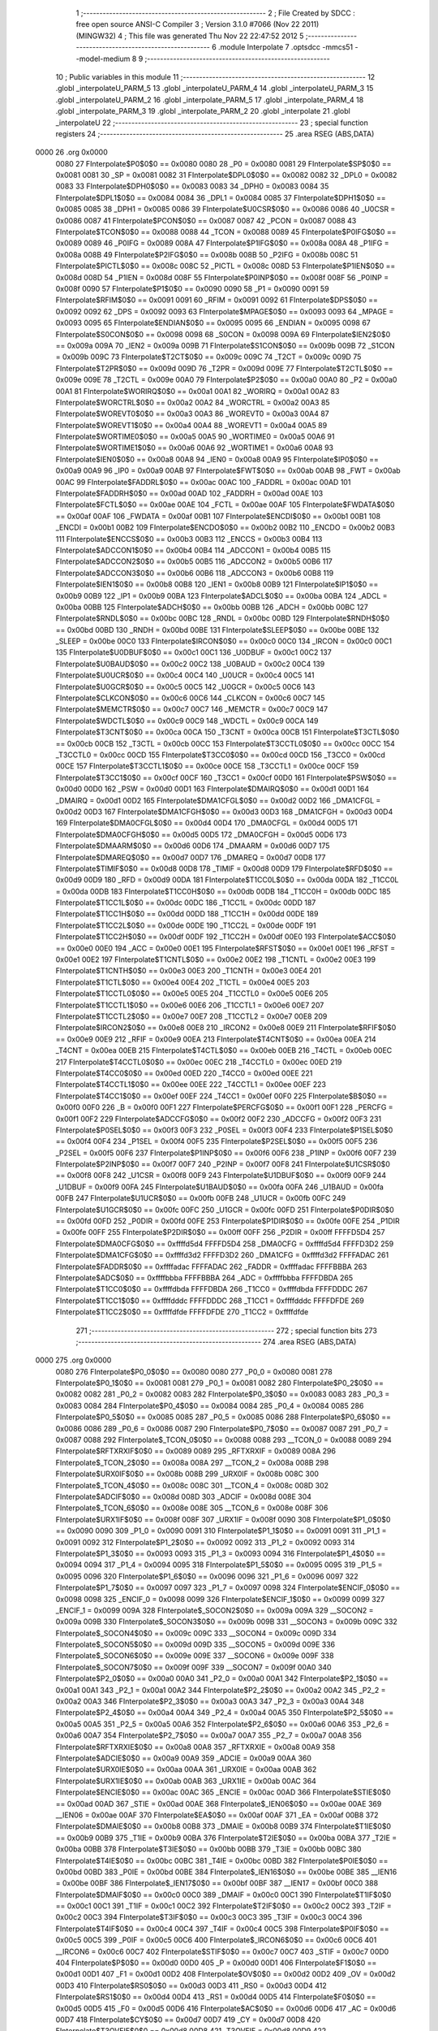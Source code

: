                               1 ;--------------------------------------------------------
                              2 ; File Created by SDCC : free open source ANSI-C Compiler
                              3 ; Version 3.1.0 #7066 (Nov 22 2011) (MINGW32)
                              4 ; This file was generated Thu Nov 22 22:47:52 2012
                              5 ;--------------------------------------------------------
                              6 	.module Interpolate
                              7 	.optsdcc -mmcs51 --model-medium
                              8 	
                              9 ;--------------------------------------------------------
                             10 ; Public variables in this module
                             11 ;--------------------------------------------------------
                             12 	.globl _interpolateU_PARM_5
                             13 	.globl _interpolateU_PARM_4
                             14 	.globl _interpolateU_PARM_3
                             15 	.globl _interpolateU_PARM_2
                             16 	.globl _interpolate_PARM_5
                             17 	.globl _interpolate_PARM_4
                             18 	.globl _interpolate_PARM_3
                             19 	.globl _interpolate_PARM_2
                             20 	.globl _interpolate
                             21 	.globl _interpolateU
                             22 ;--------------------------------------------------------
                             23 ; special function registers
                             24 ;--------------------------------------------------------
                             25 	.area RSEG    (ABS,DATA)
   0000                      26 	.org 0x0000
                    0080     27 FInterpolate$P0$0$0 == 0x0080
                    0080     28 _P0	=	0x0080
                    0081     29 FInterpolate$SP$0$0 == 0x0081
                    0081     30 _SP	=	0x0081
                    0082     31 FInterpolate$DPL0$0$0 == 0x0082
                    0082     32 _DPL0	=	0x0082
                    0083     33 FInterpolate$DPH0$0$0 == 0x0083
                    0083     34 _DPH0	=	0x0083
                    0084     35 FInterpolate$DPL1$0$0 == 0x0084
                    0084     36 _DPL1	=	0x0084
                    0085     37 FInterpolate$DPH1$0$0 == 0x0085
                    0085     38 _DPH1	=	0x0085
                    0086     39 FInterpolate$U0CSR$0$0 == 0x0086
                    0086     40 _U0CSR	=	0x0086
                    0087     41 FInterpolate$PCON$0$0 == 0x0087
                    0087     42 _PCON	=	0x0087
                    0088     43 FInterpolate$TCON$0$0 == 0x0088
                    0088     44 _TCON	=	0x0088
                    0089     45 FInterpolate$P0IFG$0$0 == 0x0089
                    0089     46 _P0IFG	=	0x0089
                    008A     47 FInterpolate$P1IFG$0$0 == 0x008a
                    008A     48 _P1IFG	=	0x008a
                    008B     49 FInterpolate$P2IFG$0$0 == 0x008b
                    008B     50 _P2IFG	=	0x008b
                    008C     51 FInterpolate$PICTL$0$0 == 0x008c
                    008C     52 _PICTL	=	0x008c
                    008D     53 FInterpolate$P1IEN$0$0 == 0x008d
                    008D     54 _P1IEN	=	0x008d
                    008F     55 FInterpolate$P0INP$0$0 == 0x008f
                    008F     56 _P0INP	=	0x008f
                    0090     57 FInterpolate$P1$0$0 == 0x0090
                    0090     58 _P1	=	0x0090
                    0091     59 FInterpolate$RFIM$0$0 == 0x0091
                    0091     60 _RFIM	=	0x0091
                    0092     61 FInterpolate$DPS$0$0 == 0x0092
                    0092     62 _DPS	=	0x0092
                    0093     63 FInterpolate$MPAGE$0$0 == 0x0093
                    0093     64 _MPAGE	=	0x0093
                    0095     65 FInterpolate$ENDIAN$0$0 == 0x0095
                    0095     66 _ENDIAN	=	0x0095
                    0098     67 FInterpolate$S0CON$0$0 == 0x0098
                    0098     68 _S0CON	=	0x0098
                    009A     69 FInterpolate$IEN2$0$0 == 0x009a
                    009A     70 _IEN2	=	0x009a
                    009B     71 FInterpolate$S1CON$0$0 == 0x009b
                    009B     72 _S1CON	=	0x009b
                    009C     73 FInterpolate$T2CT$0$0 == 0x009c
                    009C     74 _T2CT	=	0x009c
                    009D     75 FInterpolate$T2PR$0$0 == 0x009d
                    009D     76 _T2PR	=	0x009d
                    009E     77 FInterpolate$T2CTL$0$0 == 0x009e
                    009E     78 _T2CTL	=	0x009e
                    00A0     79 FInterpolate$P2$0$0 == 0x00a0
                    00A0     80 _P2	=	0x00a0
                    00A1     81 FInterpolate$WORIRQ$0$0 == 0x00a1
                    00A1     82 _WORIRQ	=	0x00a1
                    00A2     83 FInterpolate$WORCTRL$0$0 == 0x00a2
                    00A2     84 _WORCTRL	=	0x00a2
                    00A3     85 FInterpolate$WOREVT0$0$0 == 0x00a3
                    00A3     86 _WOREVT0	=	0x00a3
                    00A4     87 FInterpolate$WOREVT1$0$0 == 0x00a4
                    00A4     88 _WOREVT1	=	0x00a4
                    00A5     89 FInterpolate$WORTIME0$0$0 == 0x00a5
                    00A5     90 _WORTIME0	=	0x00a5
                    00A6     91 FInterpolate$WORTIME1$0$0 == 0x00a6
                    00A6     92 _WORTIME1	=	0x00a6
                    00A8     93 FInterpolate$IEN0$0$0 == 0x00a8
                    00A8     94 _IEN0	=	0x00a8
                    00A9     95 FInterpolate$IP0$0$0 == 0x00a9
                    00A9     96 _IP0	=	0x00a9
                    00AB     97 FInterpolate$FWT$0$0 == 0x00ab
                    00AB     98 _FWT	=	0x00ab
                    00AC     99 FInterpolate$FADDRL$0$0 == 0x00ac
                    00AC    100 _FADDRL	=	0x00ac
                    00AD    101 FInterpolate$FADDRH$0$0 == 0x00ad
                    00AD    102 _FADDRH	=	0x00ad
                    00AE    103 FInterpolate$FCTL$0$0 == 0x00ae
                    00AE    104 _FCTL	=	0x00ae
                    00AF    105 FInterpolate$FWDATA$0$0 == 0x00af
                    00AF    106 _FWDATA	=	0x00af
                    00B1    107 FInterpolate$ENCDI$0$0 == 0x00b1
                    00B1    108 _ENCDI	=	0x00b1
                    00B2    109 FInterpolate$ENCDO$0$0 == 0x00b2
                    00B2    110 _ENCDO	=	0x00b2
                    00B3    111 FInterpolate$ENCCS$0$0 == 0x00b3
                    00B3    112 _ENCCS	=	0x00b3
                    00B4    113 FInterpolate$ADCCON1$0$0 == 0x00b4
                    00B4    114 _ADCCON1	=	0x00b4
                    00B5    115 FInterpolate$ADCCON2$0$0 == 0x00b5
                    00B5    116 _ADCCON2	=	0x00b5
                    00B6    117 FInterpolate$ADCCON3$0$0 == 0x00b6
                    00B6    118 _ADCCON3	=	0x00b6
                    00B8    119 FInterpolate$IEN1$0$0 == 0x00b8
                    00B8    120 _IEN1	=	0x00b8
                    00B9    121 FInterpolate$IP1$0$0 == 0x00b9
                    00B9    122 _IP1	=	0x00b9
                    00BA    123 FInterpolate$ADCL$0$0 == 0x00ba
                    00BA    124 _ADCL	=	0x00ba
                    00BB    125 FInterpolate$ADCH$0$0 == 0x00bb
                    00BB    126 _ADCH	=	0x00bb
                    00BC    127 FInterpolate$RNDL$0$0 == 0x00bc
                    00BC    128 _RNDL	=	0x00bc
                    00BD    129 FInterpolate$RNDH$0$0 == 0x00bd
                    00BD    130 _RNDH	=	0x00bd
                    00BE    131 FInterpolate$SLEEP$0$0 == 0x00be
                    00BE    132 _SLEEP	=	0x00be
                    00C0    133 FInterpolate$IRCON$0$0 == 0x00c0
                    00C0    134 _IRCON	=	0x00c0
                    00C1    135 FInterpolate$U0DBUF$0$0 == 0x00c1
                    00C1    136 _U0DBUF	=	0x00c1
                    00C2    137 FInterpolate$U0BAUD$0$0 == 0x00c2
                    00C2    138 _U0BAUD	=	0x00c2
                    00C4    139 FInterpolate$U0UCR$0$0 == 0x00c4
                    00C4    140 _U0UCR	=	0x00c4
                    00C5    141 FInterpolate$U0GCR$0$0 == 0x00c5
                    00C5    142 _U0GCR	=	0x00c5
                    00C6    143 FInterpolate$CLKCON$0$0 == 0x00c6
                    00C6    144 _CLKCON	=	0x00c6
                    00C7    145 FInterpolate$MEMCTR$0$0 == 0x00c7
                    00C7    146 _MEMCTR	=	0x00c7
                    00C9    147 FInterpolate$WDCTL$0$0 == 0x00c9
                    00C9    148 _WDCTL	=	0x00c9
                    00CA    149 FInterpolate$T3CNT$0$0 == 0x00ca
                    00CA    150 _T3CNT	=	0x00ca
                    00CB    151 FInterpolate$T3CTL$0$0 == 0x00cb
                    00CB    152 _T3CTL	=	0x00cb
                    00CC    153 FInterpolate$T3CCTL0$0$0 == 0x00cc
                    00CC    154 _T3CCTL0	=	0x00cc
                    00CD    155 FInterpolate$T3CC0$0$0 == 0x00cd
                    00CD    156 _T3CC0	=	0x00cd
                    00CE    157 FInterpolate$T3CCTL1$0$0 == 0x00ce
                    00CE    158 _T3CCTL1	=	0x00ce
                    00CF    159 FInterpolate$T3CC1$0$0 == 0x00cf
                    00CF    160 _T3CC1	=	0x00cf
                    00D0    161 FInterpolate$PSW$0$0 == 0x00d0
                    00D0    162 _PSW	=	0x00d0
                    00D1    163 FInterpolate$DMAIRQ$0$0 == 0x00d1
                    00D1    164 _DMAIRQ	=	0x00d1
                    00D2    165 FInterpolate$DMA1CFGL$0$0 == 0x00d2
                    00D2    166 _DMA1CFGL	=	0x00d2
                    00D3    167 FInterpolate$DMA1CFGH$0$0 == 0x00d3
                    00D3    168 _DMA1CFGH	=	0x00d3
                    00D4    169 FInterpolate$DMA0CFGL$0$0 == 0x00d4
                    00D4    170 _DMA0CFGL	=	0x00d4
                    00D5    171 FInterpolate$DMA0CFGH$0$0 == 0x00d5
                    00D5    172 _DMA0CFGH	=	0x00d5
                    00D6    173 FInterpolate$DMAARM$0$0 == 0x00d6
                    00D6    174 _DMAARM	=	0x00d6
                    00D7    175 FInterpolate$DMAREQ$0$0 == 0x00d7
                    00D7    176 _DMAREQ	=	0x00d7
                    00D8    177 FInterpolate$TIMIF$0$0 == 0x00d8
                    00D8    178 _TIMIF	=	0x00d8
                    00D9    179 FInterpolate$RFD$0$0 == 0x00d9
                    00D9    180 _RFD	=	0x00d9
                    00DA    181 FInterpolate$T1CC0L$0$0 == 0x00da
                    00DA    182 _T1CC0L	=	0x00da
                    00DB    183 FInterpolate$T1CC0H$0$0 == 0x00db
                    00DB    184 _T1CC0H	=	0x00db
                    00DC    185 FInterpolate$T1CC1L$0$0 == 0x00dc
                    00DC    186 _T1CC1L	=	0x00dc
                    00DD    187 FInterpolate$T1CC1H$0$0 == 0x00dd
                    00DD    188 _T1CC1H	=	0x00dd
                    00DE    189 FInterpolate$T1CC2L$0$0 == 0x00de
                    00DE    190 _T1CC2L	=	0x00de
                    00DF    191 FInterpolate$T1CC2H$0$0 == 0x00df
                    00DF    192 _T1CC2H	=	0x00df
                    00E0    193 FInterpolate$ACC$0$0 == 0x00e0
                    00E0    194 _ACC	=	0x00e0
                    00E1    195 FInterpolate$RFST$0$0 == 0x00e1
                    00E1    196 _RFST	=	0x00e1
                    00E2    197 FInterpolate$T1CNTL$0$0 == 0x00e2
                    00E2    198 _T1CNTL	=	0x00e2
                    00E3    199 FInterpolate$T1CNTH$0$0 == 0x00e3
                    00E3    200 _T1CNTH	=	0x00e3
                    00E4    201 FInterpolate$T1CTL$0$0 == 0x00e4
                    00E4    202 _T1CTL	=	0x00e4
                    00E5    203 FInterpolate$T1CCTL0$0$0 == 0x00e5
                    00E5    204 _T1CCTL0	=	0x00e5
                    00E6    205 FInterpolate$T1CCTL1$0$0 == 0x00e6
                    00E6    206 _T1CCTL1	=	0x00e6
                    00E7    207 FInterpolate$T1CCTL2$0$0 == 0x00e7
                    00E7    208 _T1CCTL2	=	0x00e7
                    00E8    209 FInterpolate$IRCON2$0$0 == 0x00e8
                    00E8    210 _IRCON2	=	0x00e8
                    00E9    211 FInterpolate$RFIF$0$0 == 0x00e9
                    00E9    212 _RFIF	=	0x00e9
                    00EA    213 FInterpolate$T4CNT$0$0 == 0x00ea
                    00EA    214 _T4CNT	=	0x00ea
                    00EB    215 FInterpolate$T4CTL$0$0 == 0x00eb
                    00EB    216 _T4CTL	=	0x00eb
                    00EC    217 FInterpolate$T4CCTL0$0$0 == 0x00ec
                    00EC    218 _T4CCTL0	=	0x00ec
                    00ED    219 FInterpolate$T4CC0$0$0 == 0x00ed
                    00ED    220 _T4CC0	=	0x00ed
                    00EE    221 FInterpolate$T4CCTL1$0$0 == 0x00ee
                    00EE    222 _T4CCTL1	=	0x00ee
                    00EF    223 FInterpolate$T4CC1$0$0 == 0x00ef
                    00EF    224 _T4CC1	=	0x00ef
                    00F0    225 FInterpolate$B$0$0 == 0x00f0
                    00F0    226 _B	=	0x00f0
                    00F1    227 FInterpolate$PERCFG$0$0 == 0x00f1
                    00F1    228 _PERCFG	=	0x00f1
                    00F2    229 FInterpolate$ADCCFG$0$0 == 0x00f2
                    00F2    230 _ADCCFG	=	0x00f2
                    00F3    231 FInterpolate$P0SEL$0$0 == 0x00f3
                    00F3    232 _P0SEL	=	0x00f3
                    00F4    233 FInterpolate$P1SEL$0$0 == 0x00f4
                    00F4    234 _P1SEL	=	0x00f4
                    00F5    235 FInterpolate$P2SEL$0$0 == 0x00f5
                    00F5    236 _P2SEL	=	0x00f5
                    00F6    237 FInterpolate$P1INP$0$0 == 0x00f6
                    00F6    238 _P1INP	=	0x00f6
                    00F7    239 FInterpolate$P2INP$0$0 == 0x00f7
                    00F7    240 _P2INP	=	0x00f7
                    00F8    241 FInterpolate$U1CSR$0$0 == 0x00f8
                    00F8    242 _U1CSR	=	0x00f8
                    00F9    243 FInterpolate$U1DBUF$0$0 == 0x00f9
                    00F9    244 _U1DBUF	=	0x00f9
                    00FA    245 FInterpolate$U1BAUD$0$0 == 0x00fa
                    00FA    246 _U1BAUD	=	0x00fa
                    00FB    247 FInterpolate$U1UCR$0$0 == 0x00fb
                    00FB    248 _U1UCR	=	0x00fb
                    00FC    249 FInterpolate$U1GCR$0$0 == 0x00fc
                    00FC    250 _U1GCR	=	0x00fc
                    00FD    251 FInterpolate$P0DIR$0$0 == 0x00fd
                    00FD    252 _P0DIR	=	0x00fd
                    00FE    253 FInterpolate$P1DIR$0$0 == 0x00fe
                    00FE    254 _P1DIR	=	0x00fe
                    00FF    255 FInterpolate$P2DIR$0$0 == 0x00ff
                    00FF    256 _P2DIR	=	0x00ff
                    FFFFD5D4    257 FInterpolate$DMA0CFG$0$0 == 0xffffd5d4
                    FFFFD5D4    258 _DMA0CFG	=	0xffffd5d4
                    FFFFD3D2    259 FInterpolate$DMA1CFG$0$0 == 0xffffd3d2
                    FFFFD3D2    260 _DMA1CFG	=	0xffffd3d2
                    FFFFADAC    261 FInterpolate$FADDR$0$0 == 0xffffadac
                    FFFFADAC    262 _FADDR	=	0xffffadac
                    FFFFBBBA    263 FInterpolate$ADC$0$0 == 0xffffbbba
                    FFFFBBBA    264 _ADC	=	0xffffbbba
                    FFFFDBDA    265 FInterpolate$T1CC0$0$0 == 0xffffdbda
                    FFFFDBDA    266 _T1CC0	=	0xffffdbda
                    FFFFDDDC    267 FInterpolate$T1CC1$0$0 == 0xffffdddc
                    FFFFDDDC    268 _T1CC1	=	0xffffdddc
                    FFFFDFDE    269 FInterpolate$T1CC2$0$0 == 0xffffdfde
                    FFFFDFDE    270 _T1CC2	=	0xffffdfde
                            271 ;--------------------------------------------------------
                            272 ; special function bits
                            273 ;--------------------------------------------------------
                            274 	.area RSEG    (ABS,DATA)
   0000                     275 	.org 0x0000
                    0080    276 FInterpolate$P0_0$0$0 == 0x0080
                    0080    277 _P0_0	=	0x0080
                    0081    278 FInterpolate$P0_1$0$0 == 0x0081
                    0081    279 _P0_1	=	0x0081
                    0082    280 FInterpolate$P0_2$0$0 == 0x0082
                    0082    281 _P0_2	=	0x0082
                    0083    282 FInterpolate$P0_3$0$0 == 0x0083
                    0083    283 _P0_3	=	0x0083
                    0084    284 FInterpolate$P0_4$0$0 == 0x0084
                    0084    285 _P0_4	=	0x0084
                    0085    286 FInterpolate$P0_5$0$0 == 0x0085
                    0085    287 _P0_5	=	0x0085
                    0086    288 FInterpolate$P0_6$0$0 == 0x0086
                    0086    289 _P0_6	=	0x0086
                    0087    290 FInterpolate$P0_7$0$0 == 0x0087
                    0087    291 _P0_7	=	0x0087
                    0088    292 FInterpolate$_TCON_0$0$0 == 0x0088
                    0088    293 __TCON_0	=	0x0088
                    0089    294 FInterpolate$RFTXRXIF$0$0 == 0x0089
                    0089    295 _RFTXRXIF	=	0x0089
                    008A    296 FInterpolate$_TCON_2$0$0 == 0x008a
                    008A    297 __TCON_2	=	0x008a
                    008B    298 FInterpolate$URX0IF$0$0 == 0x008b
                    008B    299 _URX0IF	=	0x008b
                    008C    300 FInterpolate$_TCON_4$0$0 == 0x008c
                    008C    301 __TCON_4	=	0x008c
                    008D    302 FInterpolate$ADCIF$0$0 == 0x008d
                    008D    303 _ADCIF	=	0x008d
                    008E    304 FInterpolate$_TCON_6$0$0 == 0x008e
                    008E    305 __TCON_6	=	0x008e
                    008F    306 FInterpolate$URX1IF$0$0 == 0x008f
                    008F    307 _URX1IF	=	0x008f
                    0090    308 FInterpolate$P1_0$0$0 == 0x0090
                    0090    309 _P1_0	=	0x0090
                    0091    310 FInterpolate$P1_1$0$0 == 0x0091
                    0091    311 _P1_1	=	0x0091
                    0092    312 FInterpolate$P1_2$0$0 == 0x0092
                    0092    313 _P1_2	=	0x0092
                    0093    314 FInterpolate$P1_3$0$0 == 0x0093
                    0093    315 _P1_3	=	0x0093
                    0094    316 FInterpolate$P1_4$0$0 == 0x0094
                    0094    317 _P1_4	=	0x0094
                    0095    318 FInterpolate$P1_5$0$0 == 0x0095
                    0095    319 _P1_5	=	0x0095
                    0096    320 FInterpolate$P1_6$0$0 == 0x0096
                    0096    321 _P1_6	=	0x0096
                    0097    322 FInterpolate$P1_7$0$0 == 0x0097
                    0097    323 _P1_7	=	0x0097
                    0098    324 FInterpolate$ENCIF_0$0$0 == 0x0098
                    0098    325 _ENCIF_0	=	0x0098
                    0099    326 FInterpolate$ENCIF_1$0$0 == 0x0099
                    0099    327 _ENCIF_1	=	0x0099
                    009A    328 FInterpolate$_SOCON2$0$0 == 0x009a
                    009A    329 __SOCON2	=	0x009a
                    009B    330 FInterpolate$_SOCON3$0$0 == 0x009b
                    009B    331 __SOCON3	=	0x009b
                    009C    332 FInterpolate$_SOCON4$0$0 == 0x009c
                    009C    333 __SOCON4	=	0x009c
                    009D    334 FInterpolate$_SOCON5$0$0 == 0x009d
                    009D    335 __SOCON5	=	0x009d
                    009E    336 FInterpolate$_SOCON6$0$0 == 0x009e
                    009E    337 __SOCON6	=	0x009e
                    009F    338 FInterpolate$_SOCON7$0$0 == 0x009f
                    009F    339 __SOCON7	=	0x009f
                    00A0    340 FInterpolate$P2_0$0$0 == 0x00a0
                    00A0    341 _P2_0	=	0x00a0
                    00A1    342 FInterpolate$P2_1$0$0 == 0x00a1
                    00A1    343 _P2_1	=	0x00a1
                    00A2    344 FInterpolate$P2_2$0$0 == 0x00a2
                    00A2    345 _P2_2	=	0x00a2
                    00A3    346 FInterpolate$P2_3$0$0 == 0x00a3
                    00A3    347 _P2_3	=	0x00a3
                    00A4    348 FInterpolate$P2_4$0$0 == 0x00a4
                    00A4    349 _P2_4	=	0x00a4
                    00A5    350 FInterpolate$P2_5$0$0 == 0x00a5
                    00A5    351 _P2_5	=	0x00a5
                    00A6    352 FInterpolate$P2_6$0$0 == 0x00a6
                    00A6    353 _P2_6	=	0x00a6
                    00A7    354 FInterpolate$P2_7$0$0 == 0x00a7
                    00A7    355 _P2_7	=	0x00a7
                    00A8    356 FInterpolate$RFTXRXIE$0$0 == 0x00a8
                    00A8    357 _RFTXRXIE	=	0x00a8
                    00A9    358 FInterpolate$ADCIE$0$0 == 0x00a9
                    00A9    359 _ADCIE	=	0x00a9
                    00AA    360 FInterpolate$URX0IE$0$0 == 0x00aa
                    00AA    361 _URX0IE	=	0x00aa
                    00AB    362 FInterpolate$URX1IE$0$0 == 0x00ab
                    00AB    363 _URX1IE	=	0x00ab
                    00AC    364 FInterpolate$ENCIE$0$0 == 0x00ac
                    00AC    365 _ENCIE	=	0x00ac
                    00AD    366 FInterpolate$STIE$0$0 == 0x00ad
                    00AD    367 _STIE	=	0x00ad
                    00AE    368 FInterpolate$_IEN06$0$0 == 0x00ae
                    00AE    369 __IEN06	=	0x00ae
                    00AF    370 FInterpolate$EA$0$0 == 0x00af
                    00AF    371 _EA	=	0x00af
                    00B8    372 FInterpolate$DMAIE$0$0 == 0x00b8
                    00B8    373 _DMAIE	=	0x00b8
                    00B9    374 FInterpolate$T1IE$0$0 == 0x00b9
                    00B9    375 _T1IE	=	0x00b9
                    00BA    376 FInterpolate$T2IE$0$0 == 0x00ba
                    00BA    377 _T2IE	=	0x00ba
                    00BB    378 FInterpolate$T3IE$0$0 == 0x00bb
                    00BB    379 _T3IE	=	0x00bb
                    00BC    380 FInterpolate$T4IE$0$0 == 0x00bc
                    00BC    381 _T4IE	=	0x00bc
                    00BD    382 FInterpolate$P0IE$0$0 == 0x00bd
                    00BD    383 _P0IE	=	0x00bd
                    00BE    384 FInterpolate$_IEN16$0$0 == 0x00be
                    00BE    385 __IEN16	=	0x00be
                    00BF    386 FInterpolate$_IEN17$0$0 == 0x00bf
                    00BF    387 __IEN17	=	0x00bf
                    00C0    388 FInterpolate$DMAIF$0$0 == 0x00c0
                    00C0    389 _DMAIF	=	0x00c0
                    00C1    390 FInterpolate$T1IF$0$0 == 0x00c1
                    00C1    391 _T1IF	=	0x00c1
                    00C2    392 FInterpolate$T2IF$0$0 == 0x00c2
                    00C2    393 _T2IF	=	0x00c2
                    00C3    394 FInterpolate$T3IF$0$0 == 0x00c3
                    00C3    395 _T3IF	=	0x00c3
                    00C4    396 FInterpolate$T4IF$0$0 == 0x00c4
                    00C4    397 _T4IF	=	0x00c4
                    00C5    398 FInterpolate$P0IF$0$0 == 0x00c5
                    00C5    399 _P0IF	=	0x00c5
                    00C6    400 FInterpolate$_IRCON6$0$0 == 0x00c6
                    00C6    401 __IRCON6	=	0x00c6
                    00C7    402 FInterpolate$STIF$0$0 == 0x00c7
                    00C7    403 _STIF	=	0x00c7
                    00D0    404 FInterpolate$P$0$0 == 0x00d0
                    00D0    405 _P	=	0x00d0
                    00D1    406 FInterpolate$F1$0$0 == 0x00d1
                    00D1    407 _F1	=	0x00d1
                    00D2    408 FInterpolate$OV$0$0 == 0x00d2
                    00D2    409 _OV	=	0x00d2
                    00D3    410 FInterpolate$RS0$0$0 == 0x00d3
                    00D3    411 _RS0	=	0x00d3
                    00D4    412 FInterpolate$RS1$0$0 == 0x00d4
                    00D4    413 _RS1	=	0x00d4
                    00D5    414 FInterpolate$F0$0$0 == 0x00d5
                    00D5    415 _F0	=	0x00d5
                    00D6    416 FInterpolate$AC$0$0 == 0x00d6
                    00D6    417 _AC	=	0x00d6
                    00D7    418 FInterpolate$CY$0$0 == 0x00d7
                    00D7    419 _CY	=	0x00d7
                    00D8    420 FInterpolate$T3OVFIF$0$0 == 0x00d8
                    00D8    421 _T3OVFIF	=	0x00d8
                    00D9    422 FInterpolate$T3CH0IF$0$0 == 0x00d9
                    00D9    423 _T3CH0IF	=	0x00d9
                    00DA    424 FInterpolate$T3CH1IF$0$0 == 0x00da
                    00DA    425 _T3CH1IF	=	0x00da
                    00DB    426 FInterpolate$T4OVFIF$0$0 == 0x00db
                    00DB    427 _T4OVFIF	=	0x00db
                    00DC    428 FInterpolate$T4CH0IF$0$0 == 0x00dc
                    00DC    429 _T4CH0IF	=	0x00dc
                    00DD    430 FInterpolate$T4CH1IF$0$0 == 0x00dd
                    00DD    431 _T4CH1IF	=	0x00dd
                    00DE    432 FInterpolate$OVFIM$0$0 == 0x00de
                    00DE    433 _OVFIM	=	0x00de
                    00DF    434 FInterpolate$_TIMIF7$0$0 == 0x00df
                    00DF    435 __TIMIF7	=	0x00df
                    00E0    436 FInterpolate$ACC_0$0$0 == 0x00e0
                    00E0    437 _ACC_0	=	0x00e0
                    00E1    438 FInterpolate$ACC_1$0$0 == 0x00e1
                    00E1    439 _ACC_1	=	0x00e1
                    00E2    440 FInterpolate$ACC_2$0$0 == 0x00e2
                    00E2    441 _ACC_2	=	0x00e2
                    00E3    442 FInterpolate$ACC_3$0$0 == 0x00e3
                    00E3    443 _ACC_3	=	0x00e3
                    00E4    444 FInterpolate$ACC_4$0$0 == 0x00e4
                    00E4    445 _ACC_4	=	0x00e4
                    00E5    446 FInterpolate$ACC_5$0$0 == 0x00e5
                    00E5    447 _ACC_5	=	0x00e5
                    00E6    448 FInterpolate$ACC_6$0$0 == 0x00e6
                    00E6    449 _ACC_6	=	0x00e6
                    00E7    450 FInterpolate$ACC_7$0$0 == 0x00e7
                    00E7    451 _ACC_7	=	0x00e7
                    00E8    452 FInterpolate$P2IF$0$0 == 0x00e8
                    00E8    453 _P2IF	=	0x00e8
                    00E9    454 FInterpolate$UTX0IF$0$0 == 0x00e9
                    00E9    455 _UTX0IF	=	0x00e9
                    00EA    456 FInterpolate$UTX1IF$0$0 == 0x00ea
                    00EA    457 _UTX1IF	=	0x00ea
                    00EB    458 FInterpolate$P1IF$0$0 == 0x00eb
                    00EB    459 _P1IF	=	0x00eb
                    00EC    460 FInterpolate$WDTIF$0$0 == 0x00ec
                    00EC    461 _WDTIF	=	0x00ec
                    00ED    462 FInterpolate$_IRCON25$0$0 == 0x00ed
                    00ED    463 __IRCON25	=	0x00ed
                    00EE    464 FInterpolate$_IRCON26$0$0 == 0x00ee
                    00EE    465 __IRCON26	=	0x00ee
                    00EF    466 FInterpolate$_IRCON27$0$0 == 0x00ef
                    00EF    467 __IRCON27	=	0x00ef
                    00F0    468 FInterpolate$B_0$0$0 == 0x00f0
                    00F0    469 _B_0	=	0x00f0
                    00F1    470 FInterpolate$B_1$0$0 == 0x00f1
                    00F1    471 _B_1	=	0x00f1
                    00F2    472 FInterpolate$B_2$0$0 == 0x00f2
                    00F2    473 _B_2	=	0x00f2
                    00F3    474 FInterpolate$B_3$0$0 == 0x00f3
                    00F3    475 _B_3	=	0x00f3
                    00F4    476 FInterpolate$B_4$0$0 == 0x00f4
                    00F4    477 _B_4	=	0x00f4
                    00F5    478 FInterpolate$B_5$0$0 == 0x00f5
                    00F5    479 _B_5	=	0x00f5
                    00F6    480 FInterpolate$B_6$0$0 == 0x00f6
                    00F6    481 _B_6	=	0x00f6
                    00F7    482 FInterpolate$B_7$0$0 == 0x00f7
                    00F7    483 _B_7	=	0x00f7
                    00F8    484 FInterpolate$U1ACTIVE$0$0 == 0x00f8
                    00F8    485 _U1ACTIVE	=	0x00f8
                    00F9    486 FInterpolate$U1TX_BYTE$0$0 == 0x00f9
                    00F9    487 _U1TX_BYTE	=	0x00f9
                    00FA    488 FInterpolate$U1RX_BYTE$0$0 == 0x00fa
                    00FA    489 _U1RX_BYTE	=	0x00fa
                    00FB    490 FInterpolate$U1ERR$0$0 == 0x00fb
                    00FB    491 _U1ERR	=	0x00fb
                    00FC    492 FInterpolate$U1FE$0$0 == 0x00fc
                    00FC    493 _U1FE	=	0x00fc
                    00FD    494 FInterpolate$U1SLAVE$0$0 == 0x00fd
                    00FD    495 _U1SLAVE	=	0x00fd
                    00FE    496 FInterpolate$U1RE$0$0 == 0x00fe
                    00FE    497 _U1RE	=	0x00fe
                    00FF    498 FInterpolate$U1MODE$0$0 == 0x00ff
                    00FF    499 _U1MODE	=	0x00ff
                            500 ;--------------------------------------------------------
                            501 ; overlayable register banks
                            502 ;--------------------------------------------------------
                            503 	.area REG_BANK_0	(REL,OVR,DATA)
   0000                     504 	.ds 8
                            505 ;--------------------------------------------------------
                            506 ; internal ram data
                            507 ;--------------------------------------------------------
                            508 	.area DSEG    (DATA)
                    0000    509 LInterpolate.interpolate$lRtnRange$1$1==.
   0025                     510 _interpolate_lRtnRange_1_1:
   0025                     511 	.ds 4
                    0004    512 LInterpolate.interpolate$lValRange$1$1==.
   0029                     513 _interpolate_lValRange_1_1:
   0029                     514 	.ds 4
                    0008    515 LInterpolate.interpolate$sloc0$1$0==.
   002D                     516 _interpolate_sloc0_1_0:
   002D                     517 	.ds 4
                    000C    518 LInterpolate.interpolateU$lRtnRange$1$1==.
   0031                     519 _interpolateU_lRtnRange_1_1:
   0031                     520 	.ds 4
                    0010    521 LInterpolate.interpolateU$lValRange$1$1==.
   0035                     522 _interpolateU_lValRange_1_1:
   0035                     523 	.ds 4
                    0014    524 LInterpolate.interpolateU$lRelVal$1$1==.
   0039                     525 _interpolateU_lRelVal_1_1:
   0039                     526 	.ds 4
                            527 ;--------------------------------------------------------
                            528 ; overlayable items in internal ram 
                            529 ;--------------------------------------------------------
                            530 	.area OSEG    (OVR,DATA)
                            531 ;--------------------------------------------------------
                            532 ; indirectly addressable internal ram data
                            533 ;--------------------------------------------------------
                            534 	.area ISEG    (DATA)
                            535 ;--------------------------------------------------------
                            536 ; absolute internal ram data
                            537 ;--------------------------------------------------------
                            538 	.area IABS    (ABS,DATA)
                            539 	.area IABS    (ABS,DATA)
                            540 ;--------------------------------------------------------
                            541 ; bit data
                            542 ;--------------------------------------------------------
                            543 	.area BSEG    (BIT)
                            544 ;--------------------------------------------------------
                            545 ; paged external ram data
                            546 ;--------------------------------------------------------
                            547 	.area PSEG    (PAG,XDATA)
                    0000    548 LInterpolate.interpolate$minVal$1$1==.
   F055                     549 _interpolate_PARM_2:
   F055                     550 	.ds 2
                    0002    551 LInterpolate.interpolate$maxVal$1$1==.
   F057                     552 _interpolate_PARM_3:
   F057                     553 	.ds 2
                    0004    554 LInterpolate.interpolate$minRtn$1$1==.
   F059                     555 _interpolate_PARM_4:
   F059                     556 	.ds 2
                    0006    557 LInterpolate.interpolate$maxRtn$1$1==.
   F05B                     558 _interpolate_PARM_5:
   F05B                     559 	.ds 2
                    0008    560 LInterpolate.interpolateU$minVal$1$1==.
   F05D                     561 _interpolateU_PARM_2:
   F05D                     562 	.ds 2
                    000A    563 LInterpolate.interpolateU$maxVal$1$1==.
   F05F                     564 _interpolateU_PARM_3:
   F05F                     565 	.ds 2
                    000C    566 LInterpolate.interpolateU$minRtn$1$1==.
   F061                     567 _interpolateU_PARM_4:
   F061                     568 	.ds 2
                    000E    569 LInterpolate.interpolateU$maxRtn$1$1==.
   F063                     570 _interpolateU_PARM_5:
   F063                     571 	.ds 2
                            572 ;--------------------------------------------------------
                            573 ; external ram data
                            574 ;--------------------------------------------------------
                            575 	.area XSEG    (XDATA)
                    DF00    576 FInterpolate$SYNC1$0$0 == 0xdf00
                    DF00    577 _SYNC1	=	0xdf00
                    DF01    578 FInterpolate$SYNC0$0$0 == 0xdf01
                    DF01    579 _SYNC0	=	0xdf01
                    DF02    580 FInterpolate$PKTLEN$0$0 == 0xdf02
                    DF02    581 _PKTLEN	=	0xdf02
                    DF03    582 FInterpolate$PKTCTRL1$0$0 == 0xdf03
                    DF03    583 _PKTCTRL1	=	0xdf03
                    DF04    584 FInterpolate$PKTCTRL0$0$0 == 0xdf04
                    DF04    585 _PKTCTRL0	=	0xdf04
                    DF05    586 FInterpolate$ADDR$0$0 == 0xdf05
                    DF05    587 _ADDR	=	0xdf05
                    DF06    588 FInterpolate$CHANNR$0$0 == 0xdf06
                    DF06    589 _CHANNR	=	0xdf06
                    DF07    590 FInterpolate$FSCTRL1$0$0 == 0xdf07
                    DF07    591 _FSCTRL1	=	0xdf07
                    DF08    592 FInterpolate$FSCTRL0$0$0 == 0xdf08
                    DF08    593 _FSCTRL0	=	0xdf08
                    DF09    594 FInterpolate$FREQ2$0$0 == 0xdf09
                    DF09    595 _FREQ2	=	0xdf09
                    DF0A    596 FInterpolate$FREQ1$0$0 == 0xdf0a
                    DF0A    597 _FREQ1	=	0xdf0a
                    DF0B    598 FInterpolate$FREQ0$0$0 == 0xdf0b
                    DF0B    599 _FREQ0	=	0xdf0b
                    DF0C    600 FInterpolate$MDMCFG4$0$0 == 0xdf0c
                    DF0C    601 _MDMCFG4	=	0xdf0c
                    DF0D    602 FInterpolate$MDMCFG3$0$0 == 0xdf0d
                    DF0D    603 _MDMCFG3	=	0xdf0d
                    DF0E    604 FInterpolate$MDMCFG2$0$0 == 0xdf0e
                    DF0E    605 _MDMCFG2	=	0xdf0e
                    DF0F    606 FInterpolate$MDMCFG1$0$0 == 0xdf0f
                    DF0F    607 _MDMCFG1	=	0xdf0f
                    DF10    608 FInterpolate$MDMCFG0$0$0 == 0xdf10
                    DF10    609 _MDMCFG0	=	0xdf10
                    DF11    610 FInterpolate$DEVIATN$0$0 == 0xdf11
                    DF11    611 _DEVIATN	=	0xdf11
                    DF12    612 FInterpolate$MCSM2$0$0 == 0xdf12
                    DF12    613 _MCSM2	=	0xdf12
                    DF13    614 FInterpolate$MCSM1$0$0 == 0xdf13
                    DF13    615 _MCSM1	=	0xdf13
                    DF14    616 FInterpolate$MCSM0$0$0 == 0xdf14
                    DF14    617 _MCSM0	=	0xdf14
                    DF15    618 FInterpolate$FOCCFG$0$0 == 0xdf15
                    DF15    619 _FOCCFG	=	0xdf15
                    DF16    620 FInterpolate$BSCFG$0$0 == 0xdf16
                    DF16    621 _BSCFG	=	0xdf16
                    DF17    622 FInterpolate$AGCCTRL2$0$0 == 0xdf17
                    DF17    623 _AGCCTRL2	=	0xdf17
                    DF18    624 FInterpolate$AGCCTRL1$0$0 == 0xdf18
                    DF18    625 _AGCCTRL1	=	0xdf18
                    DF19    626 FInterpolate$AGCCTRL0$0$0 == 0xdf19
                    DF19    627 _AGCCTRL0	=	0xdf19
                    DF1A    628 FInterpolate$FREND1$0$0 == 0xdf1a
                    DF1A    629 _FREND1	=	0xdf1a
                    DF1B    630 FInterpolate$FREND0$0$0 == 0xdf1b
                    DF1B    631 _FREND0	=	0xdf1b
                    DF1C    632 FInterpolate$FSCAL3$0$0 == 0xdf1c
                    DF1C    633 _FSCAL3	=	0xdf1c
                    DF1D    634 FInterpolate$FSCAL2$0$0 == 0xdf1d
                    DF1D    635 _FSCAL2	=	0xdf1d
                    DF1E    636 FInterpolate$FSCAL1$0$0 == 0xdf1e
                    DF1E    637 _FSCAL1	=	0xdf1e
                    DF1F    638 FInterpolate$FSCAL0$0$0 == 0xdf1f
                    DF1F    639 _FSCAL0	=	0xdf1f
                    DF23    640 FInterpolate$TEST2$0$0 == 0xdf23
                    DF23    641 _TEST2	=	0xdf23
                    DF24    642 FInterpolate$TEST1$0$0 == 0xdf24
                    DF24    643 _TEST1	=	0xdf24
                    DF25    644 FInterpolate$TEST0$0$0 == 0xdf25
                    DF25    645 _TEST0	=	0xdf25
                    DF2E    646 FInterpolate$PA_TABLE0$0$0 == 0xdf2e
                    DF2E    647 _PA_TABLE0	=	0xdf2e
                    DF2F    648 FInterpolate$IOCFG2$0$0 == 0xdf2f
                    DF2F    649 _IOCFG2	=	0xdf2f
                    DF30    650 FInterpolate$IOCFG1$0$0 == 0xdf30
                    DF30    651 _IOCFG1	=	0xdf30
                    DF31    652 FInterpolate$IOCFG0$0$0 == 0xdf31
                    DF31    653 _IOCFG0	=	0xdf31
                    DF36    654 FInterpolate$PARTNUM$0$0 == 0xdf36
                    DF36    655 _PARTNUM	=	0xdf36
                    DF37    656 FInterpolate$VERSION$0$0 == 0xdf37
                    DF37    657 _VERSION	=	0xdf37
                    DF38    658 FInterpolate$FREQEST$0$0 == 0xdf38
                    DF38    659 _FREQEST	=	0xdf38
                    DF39    660 FInterpolate$LQI$0$0 == 0xdf39
                    DF39    661 _LQI	=	0xdf39
                    DF3A    662 FInterpolate$RSSI$0$0 == 0xdf3a
                    DF3A    663 _RSSI	=	0xdf3a
                    DF3B    664 FInterpolate$MARCSTATE$0$0 == 0xdf3b
                    DF3B    665 _MARCSTATE	=	0xdf3b
                    DF3C    666 FInterpolate$PKTSTATUS$0$0 == 0xdf3c
                    DF3C    667 _PKTSTATUS	=	0xdf3c
                    DF3D    668 FInterpolate$VCO_VC_DAC$0$0 == 0xdf3d
                    DF3D    669 _VCO_VC_DAC	=	0xdf3d
                    DF40    670 FInterpolate$I2SCFG0$0$0 == 0xdf40
                    DF40    671 _I2SCFG0	=	0xdf40
                    DF41    672 FInterpolate$I2SCFG1$0$0 == 0xdf41
                    DF41    673 _I2SCFG1	=	0xdf41
                    DF42    674 FInterpolate$I2SDATL$0$0 == 0xdf42
                    DF42    675 _I2SDATL	=	0xdf42
                    DF43    676 FInterpolate$I2SDATH$0$0 == 0xdf43
                    DF43    677 _I2SDATH	=	0xdf43
                    DF44    678 FInterpolate$I2SWCNT$0$0 == 0xdf44
                    DF44    679 _I2SWCNT	=	0xdf44
                    DF45    680 FInterpolate$I2SSTAT$0$0 == 0xdf45
                    DF45    681 _I2SSTAT	=	0xdf45
                    DF46    682 FInterpolate$I2SCLKF0$0$0 == 0xdf46
                    DF46    683 _I2SCLKF0	=	0xdf46
                    DF47    684 FInterpolate$I2SCLKF1$0$0 == 0xdf47
                    DF47    685 _I2SCLKF1	=	0xdf47
                    DF48    686 FInterpolate$I2SCLKF2$0$0 == 0xdf48
                    DF48    687 _I2SCLKF2	=	0xdf48
                    DE00    688 FInterpolate$USBADDR$0$0 == 0xde00
                    DE00    689 _USBADDR	=	0xde00
                    DE01    690 FInterpolate$USBPOW$0$0 == 0xde01
                    DE01    691 _USBPOW	=	0xde01
                    DE02    692 FInterpolate$USBIIF$0$0 == 0xde02
                    DE02    693 _USBIIF	=	0xde02
                    DE04    694 FInterpolate$USBOIF$0$0 == 0xde04
                    DE04    695 _USBOIF	=	0xde04
                    DE06    696 FInterpolate$USBCIF$0$0 == 0xde06
                    DE06    697 _USBCIF	=	0xde06
                    DE07    698 FInterpolate$USBIIE$0$0 == 0xde07
                    DE07    699 _USBIIE	=	0xde07
                    DE09    700 FInterpolate$USBOIE$0$0 == 0xde09
                    DE09    701 _USBOIE	=	0xde09
                    DE0B    702 FInterpolate$USBCIE$0$0 == 0xde0b
                    DE0B    703 _USBCIE	=	0xde0b
                    DE0C    704 FInterpolate$USBFRML$0$0 == 0xde0c
                    DE0C    705 _USBFRML	=	0xde0c
                    DE0D    706 FInterpolate$USBFRMH$0$0 == 0xde0d
                    DE0D    707 _USBFRMH	=	0xde0d
                    DE0E    708 FInterpolate$USBINDEX$0$0 == 0xde0e
                    DE0E    709 _USBINDEX	=	0xde0e
                    DE10    710 FInterpolate$USBMAXI$0$0 == 0xde10
                    DE10    711 _USBMAXI	=	0xde10
                    DE11    712 FInterpolate$USBCSIL$0$0 == 0xde11
                    DE11    713 _USBCSIL	=	0xde11
                    DE12    714 FInterpolate$USBCSIH$0$0 == 0xde12
                    DE12    715 _USBCSIH	=	0xde12
                    DE13    716 FInterpolate$USBMAXO$0$0 == 0xde13
                    DE13    717 _USBMAXO	=	0xde13
                    DE14    718 FInterpolate$USBCSOL$0$0 == 0xde14
                    DE14    719 _USBCSOL	=	0xde14
                    DE15    720 FInterpolate$USBCSOH$0$0 == 0xde15
                    DE15    721 _USBCSOH	=	0xde15
                    DE16    722 FInterpolate$USBCNTL$0$0 == 0xde16
                    DE16    723 _USBCNTL	=	0xde16
                    DE17    724 FInterpolate$USBCNTH$0$0 == 0xde17
                    DE17    725 _USBCNTH	=	0xde17
                    DE20    726 FInterpolate$USBF0$0$0 == 0xde20
                    DE20    727 _USBF0	=	0xde20
                    DE22    728 FInterpolate$USBF1$0$0 == 0xde22
                    DE22    729 _USBF1	=	0xde22
                    DE24    730 FInterpolate$USBF2$0$0 == 0xde24
                    DE24    731 _USBF2	=	0xde24
                    DE26    732 FInterpolate$USBF3$0$0 == 0xde26
                    DE26    733 _USBF3	=	0xde26
                    DE28    734 FInterpolate$USBF4$0$0 == 0xde28
                    DE28    735 _USBF4	=	0xde28
                    DE2A    736 FInterpolate$USBF5$0$0 == 0xde2a
                    DE2A    737 _USBF5	=	0xde2a
                            738 ;--------------------------------------------------------
                            739 ; absolute external ram data
                            740 ;--------------------------------------------------------
                            741 	.area XABS    (ABS,XDATA)
                            742 ;--------------------------------------------------------
                            743 ; external initialized ram data
                            744 ;--------------------------------------------------------
                            745 	.area XISEG   (XDATA)
                            746 	.area HOME    (CODE)
                            747 	.area GSINIT0 (CODE)
                            748 	.area GSINIT1 (CODE)
                            749 	.area GSINIT2 (CODE)
                            750 	.area GSINIT3 (CODE)
                            751 	.area GSINIT4 (CODE)
                            752 	.area GSINIT5 (CODE)
                            753 	.area GSINIT  (CODE)
                            754 	.area GSFINAL (CODE)
                            755 	.area CSEG    (CODE)
                            756 ;--------------------------------------------------------
                            757 ; global & static initialisations
                            758 ;--------------------------------------------------------
                            759 	.area HOME    (CODE)
                            760 	.area GSINIT  (CODE)
                            761 	.area GSFINAL (CODE)
                            762 	.area GSINIT  (CODE)
                            763 ;--------------------------------------------------------
                            764 ; Home
                            765 ;--------------------------------------------------------
                            766 	.area HOME    (CODE)
                            767 	.area HOME    (CODE)
                            768 ;--------------------------------------------------------
                            769 ; code
                            770 ;--------------------------------------------------------
                            771 	.area CSEG    (CODE)
                            772 ;------------------------------------------------------------
                            773 ;Allocation info for local variables in function 'interpolate'
                            774 ;------------------------------------------------------------
                            775 ;lRtnRange                 Allocated with name '_interpolate_lRtnRange_1_1'
                            776 ;lValRange                 Allocated with name '_interpolate_lValRange_1_1'
                            777 ;lRelVal                   Allocated to registers 
                            778 ;sloc0                     Allocated with name '_interpolate_sloc0_1_0'
                            779 ;------------------------------------------------------------
                    0000    780 	G$interpolate$0$0 ==.
                    0000    781 	C$Interpolate.c$16$0$0 ==.
                            782 ;	apps/gait_designer/Interpolate.c:16: int16 interpolate(int16 value, int16 minVal, int16 maxVal, int16 minRtn, int16 maxRtn){
                            783 ;	-----------------------------------------
                            784 ;	 function interpolate
                            785 ;	-----------------------------------------
   12F7                     786 _interpolate:
                    0007    787 	ar7 = 0x07
                    0006    788 	ar6 = 0x06
                    0005    789 	ar5 = 0x05
                    0004    790 	ar4 = 0x04
                    0003    791 	ar3 = 0x03
                    0002    792 	ar2 = 0x02
                    0001    793 	ar1 = 0x01
                    0000    794 	ar0 = 0x00
   12F7 AE 82               795 	mov	r6,dpl
   12F9 AF 83               796 	mov	r7,dph
                    0004    797 	C$Interpolate.c$21$1$1 ==.
                            798 ;	apps/gait_designer/Interpolate.c:21: lRtnRange = maxRtn - minRtn;
   12FB 78 5B               799 	mov	r0,#_interpolate_PARM_5
   12FD 79 59               800 	mov	r1,#_interpolate_PARM_4
   12FF E3                  801 	movx	a,@r1
   1300 F5 F0               802 	mov	b,a
   1302 C3                  803 	clr	c
   1303 E2                  804 	movx	a,@r0
   1304 95 F0               805 	subb	a,b
   1306 FC                  806 	mov	r4,a
   1307 09                  807 	inc	r1
   1308 E3                  808 	movx	a,@r1
   1309 F5 F0               809 	mov	b,a
   130B 08                  810 	inc	r0
   130C E2                  811 	movx	a,@r0
   130D 95 F0               812 	subb	a,b
   130F FD                  813 	mov	r5,a
   1310 8C 25               814 	mov	_interpolate_lRtnRange_1_1,r4
   1312 ED                  815 	mov	a,r5
   1313 F5 26               816 	mov	(_interpolate_lRtnRange_1_1 + 1),a
   1315 33                  817 	rlc	a
   1316 95 E0               818 	subb	a,acc
   1318 F5 27               819 	mov	(_interpolate_lRtnRange_1_1 + 2),a
   131A F5 28               820 	mov	(_interpolate_lRtnRange_1_1 + 3),a
                    0025    821 	C$Interpolate.c$22$1$1 ==.
                            822 ;	apps/gait_designer/Interpolate.c:22: lValRange = maxVal - minVal;
   131C 78 57               823 	mov	r0,#_interpolate_PARM_3
   131E 79 55               824 	mov	r1,#_interpolate_PARM_2
   1320 E3                  825 	movx	a,@r1
   1321 F5 F0               826 	mov	b,a
   1323 C3                  827 	clr	c
   1324 E2                  828 	movx	a,@r0
   1325 95 F0               829 	subb	a,b
   1327 FC                  830 	mov	r4,a
   1328 09                  831 	inc	r1
   1329 E3                  832 	movx	a,@r1
   132A F5 F0               833 	mov	b,a
   132C 08                  834 	inc	r0
   132D E2                  835 	movx	a,@r0
   132E 95 F0               836 	subb	a,b
   1330 FD                  837 	mov	r5,a
   1331 8C 29               838 	mov	_interpolate_lValRange_1_1,r4
   1333 ED                  839 	mov	a,r5
   1334 F5 2A               840 	mov	(_interpolate_lValRange_1_1 + 1),a
   1336 33                  841 	rlc	a
   1337 95 E0               842 	subb	a,acc
   1339 F5 2B               843 	mov	(_interpolate_lValRange_1_1 + 2),a
   133B F5 2C               844 	mov	(_interpolate_lValRange_1_1 + 3),a
                    0046    845 	C$Interpolate.c$23$1$1 ==.
                            846 ;	apps/gait_designer/Interpolate.c:23: lRelVal = value - minVal;
   133D 78 55               847 	mov	r0,#_interpolate_PARM_2
   133F D3                  848 	setb	c
   1340 E2                  849 	movx	a,@r0
   1341 9E                  850 	subb	a,r6
   1342 F4                  851 	cpl	a
   1343 B3                  852 	cpl	c
   1344 FE                  853 	mov	r6,a
   1345 B3                  854 	cpl	c
   1346 08                  855 	inc	r0
   1347 E2                  856 	movx	a,@r0
   1348 9F                  857 	subb	a,r7
   1349 F4                  858 	cpl	a
   134A FF                  859 	mov	r7,a
   134B 78 A1               860 	mov	r0,#__mullong_PARM_2
   134D EE                  861 	mov	a,r6
   134E F2                  862 	movx	@r0,a
   134F 08                  863 	inc	r0
   1350 EF                  864 	mov	a,r7
   1351 F2                  865 	movx	@r0,a
   1352 EF                  866 	mov	a,r7
   1353 33                  867 	rlc	a
   1354 95 E0               868 	subb	a,acc
   1356 08                  869 	inc	r0
   1357 F2                  870 	movx	@r0,a
   1358 08                  871 	inc	r0
   1359 F2                  872 	movx	@r0,a
                    0063    873 	C$Interpolate.c$24$1$1 ==.
                            874 ;	apps/gait_designer/Interpolate.c:24: lRtnRange =  minRtn + ( lRtnRange * lRelVal / lValRange );
   135A 85 25 82            875 	mov	dpl,_interpolate_lRtnRange_1_1
   135D 85 26 83            876 	mov	dph,(_interpolate_lRtnRange_1_1 + 1)
   1360 85 27 F0            877 	mov	b,(_interpolate_lRtnRange_1_1 + 2)
   1363 E5 28               878 	mov	a,(_interpolate_lRtnRange_1_1 + 3)
   1365 12 2B F1            879 	lcall	__mullong
   1368 AC 82               880 	mov	r4,dpl
   136A AD 83               881 	mov	r5,dph
   136C AE F0               882 	mov	r6,b
   136E FF                  883 	mov	r7,a
   136F 78 6D               884 	mov	r0,#__divslong_PARM_2
   1371 E5 29               885 	mov	a,_interpolate_lValRange_1_1
   1373 F2                  886 	movx	@r0,a
   1374 08                  887 	inc	r0
   1375 E5 2A               888 	mov	a,(_interpolate_lValRange_1_1 + 1)
   1377 F2                  889 	movx	@r0,a
   1378 08                  890 	inc	r0
   1379 E5 2B               891 	mov	a,(_interpolate_lValRange_1_1 + 2)
   137B F2                  892 	movx	@r0,a
   137C 08                  893 	inc	r0
   137D E5 2C               894 	mov	a,(_interpolate_lValRange_1_1 + 3)
   137F F2                  895 	movx	@r0,a
   1380 8C 82               896 	mov	dpl,r4
   1382 8D 83               897 	mov	dph,r5
   1384 8E F0               898 	mov	b,r6
   1386 EF                  899 	mov	a,r7
   1387 12 1B 33            900 	lcall	__divslong
   138A 85 82 2D            901 	mov	_interpolate_sloc0_1_0,dpl
   138D 85 83 2E            902 	mov	(_interpolate_sloc0_1_0 + 1),dph
   1390 85 F0 2F            903 	mov	(_interpolate_sloc0_1_0 + 2),b
   1393 F5 30               904 	mov	(_interpolate_sloc0_1_0 + 3),a
   1395 78 59               905 	mov	r0,#_interpolate_PARM_4
   1397 E2                  906 	movx	a,@r0
   1398 FA                  907 	mov	r2,a
   1399 08                  908 	inc	r0
   139A E2                  909 	movx	a,@r0
   139B FB                  910 	mov	r3,a
   139C E2                  911 	movx	a,@r0
   139D 33                  912 	rlc	a
   139E 95 E0               913 	subb	a,acc
   13A0 FE                  914 	mov	r6,a
   13A1 FF                  915 	mov	r7,a
   13A2 E5 2D               916 	mov	a,_interpolate_sloc0_1_0
   13A4 2A                  917 	add	a,r2
   13A5 F5 25               918 	mov	_interpolate_lRtnRange_1_1,a
   13A7 E5 2E               919 	mov	a,(_interpolate_sloc0_1_0 + 1)
   13A9 3B                  920 	addc	a,r3
   13AA F5 26               921 	mov	(_interpolate_lRtnRange_1_1 + 1),a
   13AC E5 2F               922 	mov	a,(_interpolate_sloc0_1_0 + 2)
   13AE 3E                  923 	addc	a,r6
   13AF F5 27               924 	mov	(_interpolate_lRtnRange_1_1 + 2),a
   13B1 E5 30               925 	mov	a,(_interpolate_sloc0_1_0 + 3)
   13B3 3F                  926 	addc	a,r7
   13B4 F5 28               927 	mov	(_interpolate_lRtnRange_1_1 + 3),a
                    00BF    928 	C$Interpolate.c$25$1$1 ==.
                            929 ;	apps/gait_designer/Interpolate.c:25: return (int16)lRtnRange;
   13B6 85 25 82            930 	mov	dpl,_interpolate_lRtnRange_1_1
   13B9 85 26 83            931 	mov	dph,(_interpolate_lRtnRange_1_1 + 1)
                    00C5    932 	C$Interpolate.c$26$1$1 ==.
                    00C5    933 	XG$interpolate$0$0 ==.
   13BC 22                  934 	ret
                            935 ;------------------------------------------------------------
                            936 ;Allocation info for local variables in function 'interpolateU'
                            937 ;------------------------------------------------------------
                            938 ;lRtnRange                 Allocated with name '_interpolateU_lRtnRange_1_1'
                            939 ;lValRange                 Allocated with name '_interpolateU_lValRange_1_1'
                            940 ;lRelVal                   Allocated with name '_interpolateU_lRelVal_1_1'
                            941 ;------------------------------------------------------------
                    00C6    942 	G$interpolateU$0$0 ==.
                    00C6    943 	C$Interpolate.c$37$1$1 ==.
                            944 ;	apps/gait_designer/Interpolate.c:37: uint16 interpolateU(int16 value, int16 minVal, int16 maxVal, uint16 minRtn, uint16 maxRtn){
                            945 ;	-----------------------------------------
                            946 ;	 function interpolateU
                            947 ;	-----------------------------------------
   13BD                     948 _interpolateU:
   13BD AE 82               949 	mov	r6,dpl
   13BF AF 83               950 	mov	r7,dph
                    00CA    951 	C$Interpolate.c$42$1$1 ==.
                            952 ;	apps/gait_designer/Interpolate.c:42: lRtnRange = maxRtn - minRtn;
   13C1 78 63               953 	mov	r0,#_interpolateU_PARM_5
   13C3 79 61               954 	mov	r1,#_interpolateU_PARM_4
   13C5 E3                  955 	movx	a,@r1
   13C6 F5 F0               956 	mov	b,a
   13C8 C3                  957 	clr	c
   13C9 E2                  958 	movx	a,@r0
   13CA 95 F0               959 	subb	a,b
   13CC FC                  960 	mov	r4,a
   13CD 09                  961 	inc	r1
   13CE E3                  962 	movx	a,@r1
   13CF F5 F0               963 	mov	b,a
   13D1 08                  964 	inc	r0
   13D2 E2                  965 	movx	a,@r0
   13D3 95 F0               966 	subb	a,b
   13D5 FD                  967 	mov	r5,a
   13D6 8C 31               968 	mov	_interpolateU_lRtnRange_1_1,r4
   13D8 8D 32               969 	mov	(_interpolateU_lRtnRange_1_1 + 1),r5
   13DA 75 33 00            970 	mov	(_interpolateU_lRtnRange_1_1 + 2),#0x00
   13DD 75 34 00            971 	mov	(_interpolateU_lRtnRange_1_1 + 3),#0x00
                    00E9    972 	C$Interpolate.c$43$1$1 ==.
                            973 ;	apps/gait_designer/Interpolate.c:43: lValRange = maxVal - minVal;
   13E0 78 5F               974 	mov	r0,#_interpolateU_PARM_3
   13E2 79 5D               975 	mov	r1,#_interpolateU_PARM_2
   13E4 E3                  976 	movx	a,@r1
   13E5 F5 F0               977 	mov	b,a
   13E7 C3                  978 	clr	c
   13E8 E2                  979 	movx	a,@r0
   13E9 95 F0               980 	subb	a,b
   13EB FC                  981 	mov	r4,a
   13EC 09                  982 	inc	r1
   13ED E3                  983 	movx	a,@r1
   13EE F5 F0               984 	mov	b,a
   13F0 08                  985 	inc	r0
   13F1 E2                  986 	movx	a,@r0
   13F2 95 F0               987 	subb	a,b
   13F4 8C 35               988 	mov	_interpolateU_lValRange_1_1,r4
   13F6 F5 36               989 	mov	(_interpolateU_lValRange_1_1 + 1),a
   13F8 33                  990 	rlc	a
   13F9 95 E0               991 	subb	a,acc
   13FB F5 37               992 	mov	(_interpolateU_lValRange_1_1 + 2),a
   13FD F5 38               993 	mov	(_interpolateU_lValRange_1_1 + 3),a
                    0108    994 	C$Interpolate.c$44$1$1 ==.
                            995 ;	apps/gait_designer/Interpolate.c:44: lRelVal = value - minVal;
   13FF 78 5D               996 	mov	r0,#_interpolateU_PARM_2
   1401 D3                  997 	setb	c
   1402 E2                  998 	movx	a,@r0
   1403 9E                  999 	subb	a,r6
   1404 F4                 1000 	cpl	a
   1405 B3                 1001 	cpl	c
   1406 FE                 1002 	mov	r6,a
   1407 B3                 1003 	cpl	c
   1408 08                 1004 	inc	r0
   1409 E2                 1005 	movx	a,@r0
   140A 9F                 1006 	subb	a,r7
   140B F4                 1007 	cpl	a
   140C 8E 39              1008 	mov	_interpolateU_lRelVal_1_1,r6
   140E F5 3A              1009 	mov	(_interpolateU_lRelVal_1_1 + 1),a
   1410 33                 1010 	rlc	a
   1411 95 E0              1011 	subb	a,acc
   1413 F5 3B              1012 	mov	(_interpolateU_lRelVal_1_1 + 2),a
   1415 F5 3C              1013 	mov	(_interpolateU_lRelVal_1_1 + 3),a
                    0120   1014 	C$Interpolate.c$47$1$1 ==.
                           1015 ;	apps/gait_designer/Interpolate.c:47: lRelVal *= lRtnRange;
   1417 AA 39              1016 	mov	r2,_interpolateU_lRelVal_1_1
   1419 AB 3A              1017 	mov	r3,(_interpolateU_lRelVal_1_1 + 1)
   141B AE 3B              1018 	mov	r6,(_interpolateU_lRelVal_1_1 + 2)
   141D AF 3C              1019 	mov	r7,(_interpolateU_lRelVal_1_1 + 3)
   141F 78 A1              1020 	mov	r0,#__mullong_PARM_2
   1421 E5 31              1021 	mov	a,_interpolateU_lRtnRange_1_1
   1423 F2                 1022 	movx	@r0,a
   1424 08                 1023 	inc	r0
   1425 E5 32              1024 	mov	a,(_interpolateU_lRtnRange_1_1 + 1)
   1427 F2                 1025 	movx	@r0,a
   1428 08                 1026 	inc	r0
   1429 E5 33              1027 	mov	a,(_interpolateU_lRtnRange_1_1 + 2)
   142B F2                 1028 	movx	@r0,a
   142C 08                 1029 	inc	r0
   142D E5 34              1030 	mov	a,(_interpolateU_lRtnRange_1_1 + 3)
   142F F2                 1031 	movx	@r0,a
   1430 8A 82              1032 	mov	dpl,r2
   1432 8B 83              1033 	mov	dph,r3
   1434 8E F0              1034 	mov	b,r6
   1436 EF                 1035 	mov	a,r7
   1437 12 2B F1           1036 	lcall	__mullong
   143A AC 82              1037 	mov	r4,dpl
   143C AD 83              1038 	mov	r5,dph
   143E AE F0              1039 	mov	r6,b
   1440 FF                 1040 	mov	r7,a
   1441 8C 39              1041 	mov	_interpolateU_lRelVal_1_1,r4
   1443 8D 3A              1042 	mov	(_interpolateU_lRelVal_1_1 + 1),r5
   1445 8E 3B              1043 	mov	(_interpolateU_lRelVal_1_1 + 2),r6
   1447 8F 3C              1044 	mov	(_interpolateU_lRelVal_1_1 + 3),r7
                    0152   1045 	C$Interpolate.c$48$1$1 ==.
                           1046 ;	apps/gait_designer/Interpolate.c:48: lRelVal /= lValRange;
   1449 78 6D              1047 	mov	r0,#__divslong_PARM_2
   144B E5 35              1048 	mov	a,_interpolateU_lValRange_1_1
   144D F2                 1049 	movx	@r0,a
   144E 08                 1050 	inc	r0
   144F E5 36              1051 	mov	a,(_interpolateU_lValRange_1_1 + 1)
   1451 F2                 1052 	movx	@r0,a
   1452 08                 1053 	inc	r0
   1453 E5 37              1054 	mov	a,(_interpolateU_lValRange_1_1 + 2)
   1455 F2                 1055 	movx	@r0,a
   1456 08                 1056 	inc	r0
   1457 E5 38              1057 	mov	a,(_interpolateU_lValRange_1_1 + 3)
   1459 F2                 1058 	movx	@r0,a
   145A 85 39 82           1059 	mov	dpl,_interpolateU_lRelVal_1_1
   145D 85 3A 83           1060 	mov	dph,(_interpolateU_lRelVal_1_1 + 1)
   1460 85 3B F0           1061 	mov	b,(_interpolateU_lRelVal_1_1 + 2)
   1463 E5 3C              1062 	mov	a,(_interpolateU_lRelVal_1_1 + 3)
   1465 12 1B 33           1063 	lcall	__divslong
   1468 85 82 39           1064 	mov	_interpolateU_lRelVal_1_1,dpl
   146B 85 83 3A           1065 	mov	(_interpolateU_lRelVal_1_1 + 1),dph
   146E 85 F0 3B           1066 	mov	(_interpolateU_lRelVal_1_1 + 2),b
   1471 F5 3C              1067 	mov	(_interpolateU_lRelVal_1_1 + 3),a
                    017C   1068 	C$Interpolate.c$50$1$1 ==.
                           1069 ;	apps/gait_designer/Interpolate.c:50: lRtnRange =  minRtn + lRelVal;
   1473 78 61              1070 	mov	r0,#_interpolateU_PARM_4
   1475 E2                 1071 	movx	a,@r0
   1476 FC                 1072 	mov	r4,a
   1477 08                 1073 	inc	r0
   1478 E2                 1074 	movx	a,@r0
   1479 FD                 1075 	mov	r5,a
   147A E4                 1076 	clr	a
   147B FE                 1077 	mov	r6,a
   147C FF                 1078 	mov	r7,a
   147D E5 39              1079 	mov	a,_interpolateU_lRelVal_1_1
   147F 2C                 1080 	add	a,r4
   1480 FC                 1081 	mov	r4,a
   1481 E5 3A              1082 	mov	a,(_interpolateU_lRelVal_1_1 + 1)
   1483 3D                 1083 	addc	a,r5
   1484 FD                 1084 	mov	r5,a
   1485 E5 3B              1085 	mov	a,(_interpolateU_lRelVal_1_1 + 2)
   1487 3E                 1086 	addc	a,r6
   1488 FE                 1087 	mov	r6,a
   1489 E5 3C              1088 	mov	a,(_interpolateU_lRelVal_1_1 + 3)
   148B 3F                 1089 	addc	a,r7
   148C FF                 1090 	mov	r7,a
   148D 8C 31              1091 	mov	_interpolateU_lRtnRange_1_1,r4
   148F 8D 32              1092 	mov	(_interpolateU_lRtnRange_1_1 + 1),r5
   1491 8E 33              1093 	mov	(_interpolateU_lRtnRange_1_1 + 2),r6
   1493 8F 34              1094 	mov	(_interpolateU_lRtnRange_1_1 + 3),r7
                    019E   1095 	C$Interpolate.c$52$1$1 ==.
                           1096 ;	apps/gait_designer/Interpolate.c:52: return (uint16)lRtnRange;
   1495 85 31 82           1097 	mov	dpl,_interpolateU_lRtnRange_1_1
   1498 85 32 83           1098 	mov	dph,(_interpolateU_lRtnRange_1_1 + 1)
                    01A4   1099 	C$Interpolate.c$53$1$1 ==.
                    01A4   1100 	XG$interpolateU$0$0 ==.
   149B 22                 1101 	ret
                           1102 	.area CSEG    (CODE)
                           1103 	.area CONST   (CODE)
                           1104 	.area XINIT   (CODE)
                           1105 	.area CABS    (ABS,CODE)
